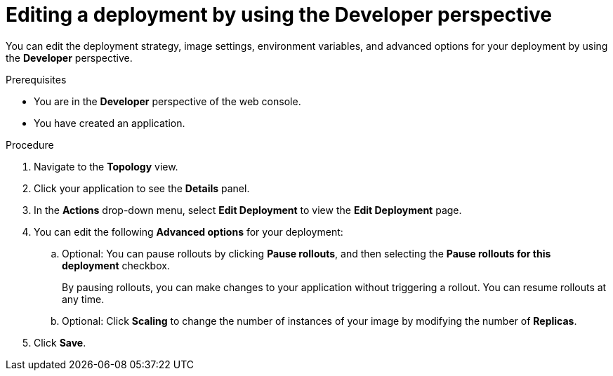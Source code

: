 // Module included in the following assemblies:
//
// * applications/deployments/deployment-strategies.adoc

:_mod-docs-content-type: PROCEDURE
[id="odc-editing-deployments_{context}"]
= Editing a deployment by using the Developer perspective

You can edit the deployment strategy, image settings, environment variables, and advanced options for your deployment by using the *Developer* perspective.

.Prerequisites

* You are in the *Developer* perspective of the web console.
* You have created an application.

.Procedure

. Navigate to the *Topology* view. 
. Click your application to see the *Details* panel.
. In the *Actions* drop-down menu, select *Edit Deployment* to view the *Edit Deployment* page.
. You can edit the following *Advanced options* for your deployment:
.. Optional: You can pause rollouts by clicking *Pause rollouts*, and then selecting the *Pause rollouts for this deployment* checkbox.
+
By pausing rollouts, you can make changes to your application without triggering a rollout. You can resume rollouts at any time.
.. Optional: Click *Scaling* to change the number of instances of your image by modifying the number of *Replicas*.
. Click *Save*.
